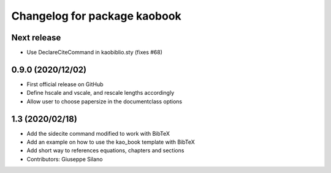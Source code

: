 ^^^^^^^^^^^^^^^^^^^^^^^^^^^^^^^^^^^^^^
Changelog for package kaobook
^^^^^^^^^^^^^^^^^^^^^^^^^^^^^^^^^^^^^^

Next release
------------
* Use \DeclareCiteCommand in kaobiblio.sty (fixes #68)

0.9.0 (2020/12/02)
----------------
* First official release on GitHub
* Define \hscale and \vscale, and rescale lengths accordingly
* Allow user to choose papersize in the documentclass options

1.3 (2020/02/18)
----------------
* Add the sidecite command modified to work with BibTeX
* Add an example on how to use the kao_book template with BibTeX
* Add short way to references equations, chapters and sections
* Contributors: Giuseppe Silano
